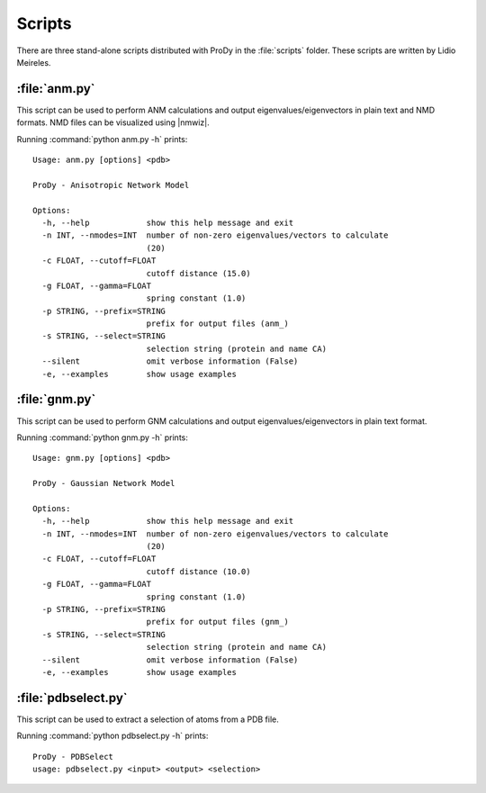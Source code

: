 .. _scripts:

*******************************************************************************
Scripts
*******************************************************************************

There are three stand-alone scripts distributed with ProDy in the 
:file:`scripts` folder. These scripts are written by Lidio Meireles.

:file:`anm.py`
===============================================================================

This script can be used to perform ANM calculations and output 
eigenvalues/eigenvectors in plain text and NMD formats. NMD files can be 
visualized using |nmwiz|.
 
Running :command:`python anm.py -h` prints::

  Usage: anm.py [options] <pdb>

  ProDy - Anisotropic Network Model

  Options:
    -h, --help            show this help message and exit
    -n INT, --nmodes=INT  number of non-zero eigenvalues/vectors to calculate
                          (20)
    -c FLOAT, --cutoff=FLOAT
                          cutoff distance (15.0)
    -g FLOAT, --gamma=FLOAT
                          spring constant (1.0)
    -p STRING, --prefix=STRING
                          prefix for output files (anm_)
    -s STRING, --select=STRING
                          selection string (protein and name CA)
    --silent              omit verbose information (False)
    -e, --examples        show usage examples

:file:`gnm.py`
===============================================================================

This script can be used to perform GNM calculations and output 
eigenvalues/eigenvectors in plain text format.
 
Running :command:`python gnm.py -h` prints::

  Usage: gnm.py [options] <pdb>

  ProDy - Gaussian Network Model

  Options:
    -h, --help            show this help message and exit
    -n INT, --nmodes=INT  number of non-zero eigenvalues/vectors to calculate
                          (20)
    -c FLOAT, --cutoff=FLOAT
                          cutoff distance (10.0)
    -g FLOAT, --gamma=FLOAT
                          spring constant (1.0)
    -p STRING, --prefix=STRING
                          prefix for output files (gnm_)
    -s STRING, --select=STRING
                          selection string (protein and name CA)
    --silent              omit verbose information (False)
    -e, --examples        show usage examples


:file:`pdbselect.py`
===============================================================================

This script can be used to extract a selection of atoms from a PDB file.
 
Running :command:`python pdbselect.py -h` prints::

  ProDy - PDBSelect
  usage: pdbselect.py <input> <output> <selection>
